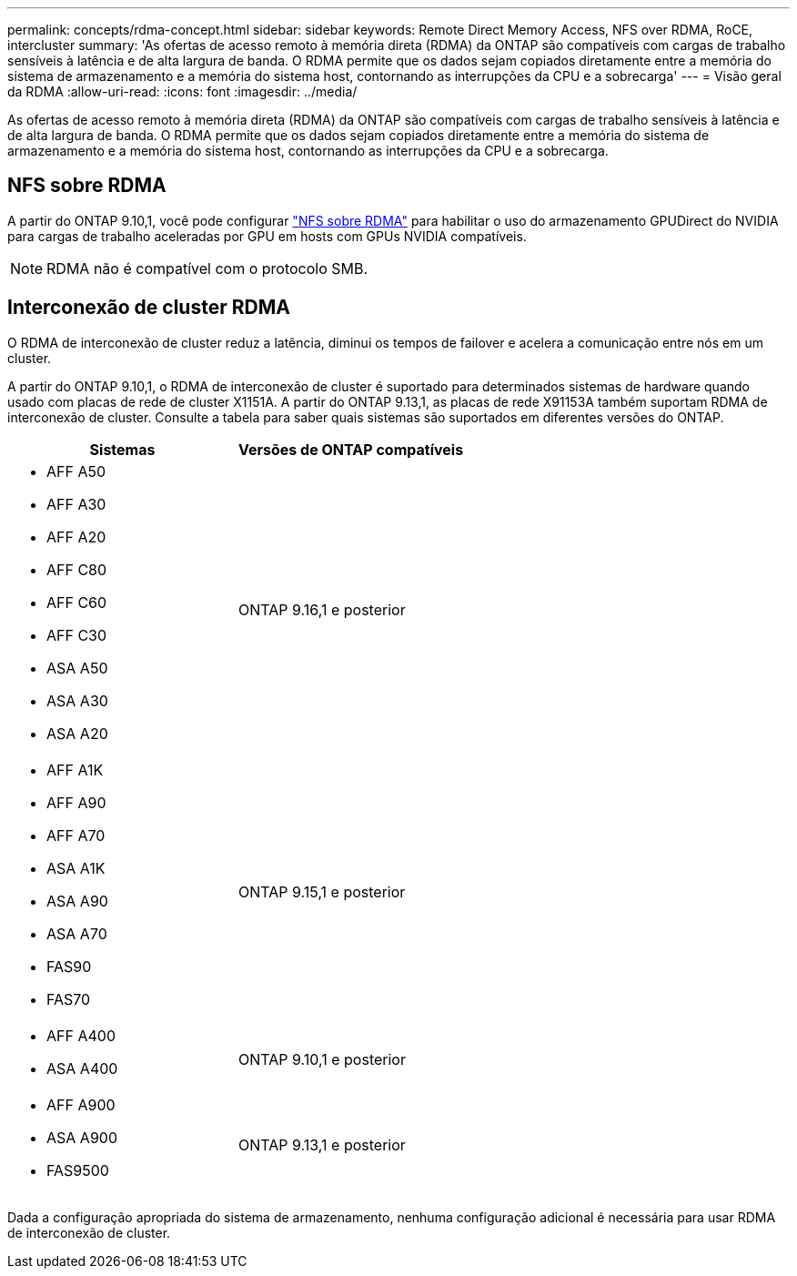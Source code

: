 ---
permalink: concepts/rdma-concept.html 
sidebar: sidebar 
keywords: Remote Direct Memory Access, NFS over RDMA, RoCE, intercluster 
summary: 'As ofertas de acesso remoto à memória direta (RDMA) da ONTAP são compatíveis com cargas de trabalho sensíveis à latência e de alta largura de banda. O RDMA permite que os dados sejam copiados diretamente entre a memória do sistema de armazenamento e a memória do sistema host, contornando as interrupções da CPU e a sobrecarga' 
---
= Visão geral da RDMA
:allow-uri-read: 
:icons: font
:imagesdir: ../media/


[role="lead"]
As ofertas de acesso remoto à memória direta (RDMA) da ONTAP são compatíveis com cargas de trabalho sensíveis à latência e de alta largura de banda. O RDMA permite que os dados sejam copiados diretamente entre a memória do sistema de armazenamento e a memória do sistema host, contornando as interrupções da CPU e a sobrecarga.



== NFS sobre RDMA

A partir do ONTAP 9.10,1, você pode configurar link:../nfs-rdma/index.html["NFS sobre RDMA"] para habilitar o uso do armazenamento GPUDirect do NVIDIA para cargas de trabalho aceleradas por GPU em hosts com GPUs NVIDIA compatíveis.


NOTE: RDMA não é compatível com o protocolo SMB.



== Interconexão de cluster RDMA

O RDMA de interconexão de cluster reduz a latência, diminui os tempos de failover e acelera a comunicação entre nós em um cluster.

A partir do ONTAP 9.10,1, o RDMA de interconexão de cluster é suportado para determinados sistemas de hardware quando usado com placas de rede de cluster X1151A. A partir do ONTAP 9.13,1, as placas de rede X91153A também suportam RDMA de interconexão de cluster. Consulte a tabela para saber quais sistemas são suportados em diferentes versões do ONTAP.

|===
| Sistemas | Versões de ONTAP compatíveis 


 a| 
* AFF A50
* AFF A30
* AFF A20
* AFF C80
* AFF C60
* AFF C30
* ASA A50
* ASA A30
* ASA A20

| ONTAP 9.16,1 e posterior 


 a| 
* AFF A1K
* AFF A90
* AFF A70
* ASA A1K
* ASA A90
* ASA A70
* FAS90
* FAS70

| ONTAP 9.15,1 e posterior 


 a| 
* AFF A400
* ASA A400

| ONTAP 9.10,1 e posterior 


 a| 
* AFF A900
* ASA A900
* FAS9500

| ONTAP 9.13,1 e posterior 
|===
Dada a configuração apropriada do sistema de armazenamento, nenhuma configuração adicional é necessária para usar RDMA de interconexão de cluster.
